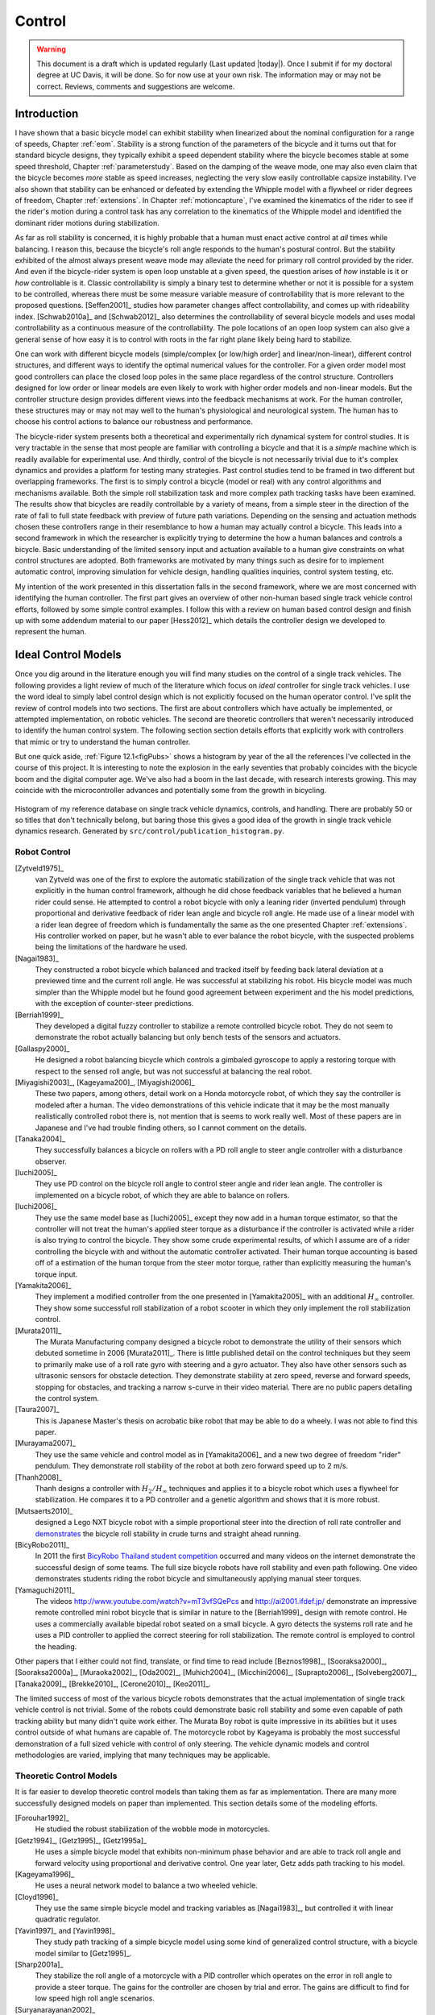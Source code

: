 .. _control:

=======
Control
=======

.. warning::

   This document is a draft which is updated regularly (Last updated |today|).
   Once I submit if for my doctoral degree at UC Davis, it will be done. So for
   now use at your own risk. The information may or may not be correct.
   Reviews, comments and suggestions are welcome.

Introduction
============

I have shown that a basic bicycle model can exhibit stability when linearized
about the nominal configuration for a range of speeds, Chapter :ref:`eom`.
Stability is a strong function of the parameters of the bicycle and it turns
out that for standard bicycle designs, they typically exhibit a speed dependent
stability where the bicycle becomes stable at some speed threshold, Chapter
:ref:`parameterstudy`. Based on the damping of the weave mode, one may also
even claim that the bicycle becomes *more* stable as speed increases,
neglecting the very slow easily controllable capsize instability. I've also
shown that stability can be enhanced or defeated by extending the Whipple model
with a flywheel or rider degrees of freedom, Chapter :ref:`extensions`. In
Chapter :ref:`motioncapture`, I've examined the kinematics of the rider to see
if the rider's motion during a control task has any correlation to the
kinematics of the Whipple model and identified the dominant rider motions
during stabilization.

As far as roll stability is concerned, it is highly probable that a human must
enact active control at *all* times while balancing. I reason this, because the
bicycle's roll angle responds to the human's postural control. But the
stability exhibited of the almost always present weave mode may alleviate the
need for primary roll control provided by the rider. And even if the
bicycle-rider system is open loop unstable at a given speed, the question
arises of *how* instable is it or *how* controllable is it. Classic
controllability is simply a binary test to determine whether or not it is
possible for a system to be controlled, whereas there must be some measure
variable measure of controllability that is more relevant to the proposed
questions. [Seffen2001]_ studies how parameter changes affect controllability,
and comes up with rideability index. [Schwab2010a]_ and [Schwab2012]_ also
determines the controllability of several bicycle models and uses modal
controllability as a continuous measure of the controllability. The pole
locations of an open loop system can also give a general sense of how easy it
is to control with roots in the far right plane likely being hard to stabilize.

One can work with different bicycle models (simple/complex [or low/high order]
and linear/non-linear), different control structures, and different ways to
identify the optimal numerical values for the controller. For a given order
model most good controllers can place the closed loop poles in the same place
regardless of the control structure. Controllers designed for low order or
linear models are even likely to work with higher order models and non-linear
models. But the controller structure design provides different views into the
feedback mechanisms at work. For the human controller, these structures may or
may not may well to the human's physiological and neurological system. The human
has to choose his control actions to balance our robustness and performance.

The bicycle-rider system presents both a theoretical and experimentally rich
dynamical system for control studies. It is very tractable in the sense that
most people are familiar with controlling a bicycle and that it is a *simple*
machine which is readily available for experimental use. And thirdly, control
of the bicycle is not necessarily trivial due to it's complex dynamics and
provides a platform for testing many strategies. Past control studies tend to
be framed in two different but overlapping frameworks. The first is to simply
control a bicycle (model or real) with any control algorithms and mechanisms
available. Both the simple roll stabilization task and more complex path
tracking tasks have been examined. The results show that bicycles are readily
controllable by a variety of means, from a simple steer in the direction of the
rate of fall to full state feedback with preview of future path variations.
Depending on the sensing and actuation methods chosen these controllers range
in their resemblance to how a human may actually control a bicycle. This leads
into a second framework in which the researcher is explicitly trying to
determine the how a human balances and controls a bicycle. Basic understanding
of the limited sensory input and actuation available to a human give
constraints on what control structures are adopted. Both frameworks are
motivated by many things such as desire for to implement automatic control,
improving simulation for vehicle design, handling qualities inquiries, control
system testing, etc.

My intention of the work presented in this dissertation falls in the second
framework, where we are most concerned with identifying the human controller.
The first part gives an overview of other non-human based single track vehicle
control efforts, followed by some simple control examples. I follow this with a
review on human based control design and finish up with some addendum material
to our paper [Hess2012]_ which details the controller design we developed to
represent the human.

Ideal Control Models
====================

Once you dig around in the literature enough you will find many studies on the
control of a single track vehicles. The following provides a light review of
much of the literature which focus on *ideal* controller for single track
vehicles. I use the word ideal to simply label control design which is not
explicitly focused on the human operator control. I've split the review of
control models into two sections. The first are about controllers which have
actually be implemented, or attempted implementation, on robotic vehicles. The
second are theoretic controllers that weren't necessarily introduced to
identify the human control system. The following section section details
efforts that explicitly work with controllers that mimic or try to understand
the human controller.

But one quick aside, :ref:`Figure 12.1<figPubs>` shows a histogram by year of the
all the references I've collected in the course of this project. It is
interesting to note the explosion in the early seventies that probably
coincides with the bicycle boom and the digital computer age. We've also had a
boom in the last decade, with research interests growing. This may coincide
with the microcontroller advances and potentially some from the growth in
bicycling.

.. _figPubs:

.. figure:: figures/control/pub-hist.*
   :width: 4in
   :align: center
   :target: _images/pub-hist.png

   Histogram of my reference database on single track vehicle dynamics,
   controls, and handling. There are probably 50 or so titles that don't
   technically belong, but baring those this gives a good idea of the growth in
   single track vehicle dynamics research. Generated by
   ``src/control/publication_histogram.py``.

Robot Control
-------------

.. todo:: add [RuijsPacejka1986]_ Road irregulatiers (cat eyes), is this
   dangerous. They thought a human in the loop expeirment would be dangerous so
   they built a robot motorcycle. Simple control scheme belwo weave speed gain
   scheduling feedback lean rate and above weave speed feedback lean angle and
   a little bit of steer damping. The machine was stable and worked. And able
   to test on road irregulaties.

[Zytveld1975]_
   van Zytveld was one of the first to explore the automatic stabilization of
   the single track vehicle that was not explicitly in the human control
   framework, although he did chose feedback variables that he believed a human
   rider could sense. He attempted to control a robot bicycle with only a
   leaning rider (inverted pendulum) through proportional and derivative
   feedback of rider lean angle and bicycle roll angle. He made use of a linear
   model with a rider lean degree of freedom which is fundamentally the same as
   the one presented Chapter :ref:`extensions`. His controller worked on paper,
   but he wasn't able to ever balance the robot bicycle, with the suspected
   problems being the limitations of the hardware he used.
[Nagai1983]_
   They constructed a robot bicycle which balanced and tracked itself by
   feeding back lateral deviation at a previewed time and the current roll
   angle. He was successful at stabilizing his robot. His bicycle model was
   much simpler than the Whipple model but he found good agreement between
   experiment and the his model predictions, with the exception of
   counter-steer predictions.
[Berriah1999]_
   They developed a digital fuzzy controller to stabilize a remote controlled
   bicycle robot. They do not seem to demonstrate the robot actually balancing
   but only bench tests of the sensors and actuators.
[Gallaspy2000]_
   He designed a robot balancing bicycle which controls a gimbaled gyroscope to
   apply a restoring torque with respect to the sensed roll angle, but was not
   successful at balancing the real robot.
[Miyagishi2003]_, [Kageyama200]_, [Miyagishi2006]_
   These two papers, among others, detail work on a Honda motorcycle robot, of
   which they say the controller is modeled after a human. The video
   demonstrations of this vehicle indicate that it may be the most manually
   realistically controlled robot there is, not mention that is seems to work
   really well.  Most of these papers are in Japanese and I've had trouble
   finding others, so I cannot comment on the details.
[Tanaka2004]_
   They successfully balances a bicycle on rollers with a PD roll angle to
   steer angle controller with a disturbance observer.
[Iuchi2005]_
   They use PD control on the bicycle roll angle to control steer angle and
   rider lean angle. The controller is implemented on a bicycle robot, of which
   they are able to balance on rollers.
[Iuchi2006]_
   They use the same model base as [Iuchi2005]_ except they now add in a human
   torque estimator, so that the controller will not treat the human's applied
   steer torque as a disturbance if the controller is activated while a rider
   is also trying to control the bicycle. They show some crude experimental
   results, of which I assume are of a rider controlling the bicycle with and
   without the automatic controller activated. Their human torque accounting is
   based off of a estimation of the human torque from the steer motor torque,
   rather than explicitly measuring the human's torque input.
[Yamakita2006]_
   They implement a modified controller from the one presented in
   [Yamakita2005]_ with an additional :math:`H_\infty` controller. They show
   some successful roll stabilization of a robot scooter in which they only
   implement the roll stabilization control.
[Murata2011]_
   The Murata Manufacturing company designed a bicycle robot to demonstrate the
   utility of their sensors which debuted sometime in 2006 [Murata2011]_.
   There is little published detail on the control techniques but they seem to
   primarily make use of a roll rate gyro with steering and a gyro actuator.
   They also have other sensors such as ultrasonic sensors for obstacle
   detection. They demonstrate stability at zero speed, reverse and forward speeds,
   stopping for obstacles, and tracking a narrow s-curve in their video
   material. There are no public papers detailing the control system.
[Taura2007]_
   This is Japanese Master's thesis on acrobatic bike robot that may be able to
   do a wheely. I was not able to find this paper.
[Murayama2007]_
   They use the same vehicle and control model as in [Yamakita2006]_ and a new
   two degree of freedom "rider" pendulum. They demonstrate roll stability of
   the robot at both zero forward speed up to 2 m/s.
[Thanh2008]_
   Thanh designs a controller with :math:`H_2/H_\infty` techniques and applies it
   to a bicycle robot which uses a flywheel for stabilization. He compares it
   to a PD controller and a genetic algorithm and shows that it is more robust.
[Mutsaerts2010]_
   designed a Lego NXT bicycle robot with a simple proportional steer into the
   direction of roll rate controller and `demonstrates
   <http://youtu.be/VxiOy4QzD7I>`_ the bicycle roll stability in crude turns
   and straight ahead running.
[BicyRobo2011]_
   In 2011 the first `BicyRobo Thailand student competition
   <http://bicyrobo.ait.ac.th/>`_ occurred and many videos on the internet
   demonstrate the successful design of some teams. The full size bicycle
   robots have roll stability and even path following. One video demonstrates
   students riding the robot bicycle and simultaneously applying manual steer
   torques.
[Yamaguchi2011]_ 
   The videos `<http://www.youtube.com/watch?v=mT3vfSQePcs>`_ and
   `<http://ai2001.ifdef.jp/>`_ demonstrate an impressive remote controlled
   mini robot bicycle that is similar in nature to the [Berriah1999]_ design
   with remote control. He uses a commercially available bipedal robot seated
   on a small bicycle. A gyro detects the systems roll rate and he uses a PID
   controller to applied the correct steering for roll stabilization. The
   remote control is employed to control the heading.

Other papers that I either could not find, translate, or find time to read
include [Beznos1998]_, [Sooraksa2000]_, [Sooraksa2000a]_, [Muraoka2002]_,
[Oda2002]_, [Muhich2004]_, [Micchini2006]_, [Suprapto2006]_, [Solveberg2007]_,
[Tanaka2009]_, [Brekke2010]_, [Cerone2010]_, [Keo2011]_.

The limited success of most of the various bicycle robots demonstrates that the
actual implementation of single track vehicle control is not trivial. Some of
the robots could demonstrate basic roll stability and some even capable of path
tracking ability but many didn't quite work either. The Murata Boy robot is
quite impressive in its abilities but it uses control outside of what humans
are capable of. The motorcycle robot by Kageyama is probably the most
successful demonstration of a full sized vehicle with control of only steering.
The vehicle dynamic models and control methodologies are varied, implying that
many techniques may be applicable.

Theoretic Control Models
-------------------------

It is far easier to develop theoretic control models than taking them as far as
implementation. There are many more successfully designed models on paper than
implemented. This section details some of the modeling efforts.

[Forouhar1992]_
   He studied the robust stabilization of the wobble mode in motorcycles.
[Getz1994]_, [Getz1995]_, [Getz1995a]_
   He uses a simple bicycle model that exhibits non-minimum phase behavior and
   are able to track roll angle and forward velocity using proportional and
   derivative control. One year later, Getz adds path tracking to his model.
[Kageyama1996]_
   He uses a neural network model to balance a two wheeled vehicle.
[Cloyd1996]_
   They use the same simple bicycle model and tracking variables as [Nagai1983]_,
   but controlled it with linear quadratic regulator.
[Yavin1997]_ and [Yavin1998]_
   They study path tracking of a simple bicycle model using some kind of generalized
   control structure, with a bicycle model similar to [Getz1995]_.
[Sharp2001a]_
   They stabilize the roll angle of a motorcycle with a PID controller which
   operates on the error in roll angle to provide a steer torque. The gains for
   the controller are chosen by trial and error. The gains are difficult to
   find for low speed high roll angle scenarios.
[Suryanarayanan2002]_
   They use a simple bicycle model to build a roll rate feedback controller for a
   high speed recumbent bicycle. They use proportional feedback of the roll
   rate to control the steer angle.
[Lee2002]_
   They develop a control model based on something akin to sliding mode control to
   stabilize the bicycle and track a path.
[Chidzonga2003]_
   Chidzonga uses the simple point mass bicycle model with a load sharing
   controller to demonstrate a track stand around zero forward speed. Although
   the balancing might have just been due to a miracle from Jesus.
[Yamakita2004]_
   They setup a linear trajectory tracking control model and non-linear
   stabilization control by controlling steer torque, rider lean torque, and
   rear wheel torque. They demonstrate the control in a simulation of a bicycle
   jump maneuver.
[Karnopp2004]_
   Karnopp uses a very simply bicycle model and basic proportional control to
   demonstrate the counter steering require to balance the bicycle. He also
   examines rear steered bicycles.
[Niki2005]_
   This follows the [Tanaka2004]_ and [Iuchi2005]_ work, but adds in velocity
   tracking.
[Huyge2005]_
   He makes use of the [Cossalter2002]_ motorcycle model with a eight body
   rider bio-mechanical model. He stabilizes the bodies and tracks a path using
   LQR control.
[Astrom2005]_
   They apply simple proportional control of a point mass type bicycle model to
   stabilize the roll angle with a steer angle input.
[Sharma2006]_
   They stabilize a simple bicycle model using fuzzy control rules to provide a
   desired roll correction based on the current steer and roll angles. The
   simulations show stability but with very erratic control that seem like it
   would be poor for a real controller.
[Limebeer2006]_
   They implement a PD controller on roll rate to stabilize the Whipple bicycle
   model outside the stable speed range.
[Findlay2006]_
   A simple point mass bicycle is stabilized by steer angle using three
   methods: a classical lead/lag compensator design, Ackerman pole placement
   and LQR optimal control.
[Sharp2007a]_
   He develops a path tracking controller for the benchmark bicycle
   [Meijaard2007]_ based on full state feedback and optimal control (LQR). He
   explores tight to loose control and shows how the gains vary with speed. He
   also include a preview model of which the tight control needs 2.5s of
   preview and the loose control needs at least 12.5 s. It is interesting to
   note that he found little change in computed gains for 20% variations in the
   various model parameters, leading him to conclude that the rider would be
   robust to various bicycle designs. His controllers show good performance for
   randomly generated paths.
[Sharp2007]_
   Here Sharp extends his LQR control method with preview from [Sharp2007a]_ to
   the motorcycle with the addition of rider lean torque control. He says that
   the objective was to develop a control scheme that *somewhat* represents a
   rider which is simple and effective. His controller inputs are the rider's
   upper-body absolute and relative lean angles and the path tracking error. He
   claims that riders control the motorcycle at the weave frequency at high
   speeds. He is able successfully stabilize and track a path and determines
   optimal preview gains. He also finds that the rider lean torque control is
   relatively ineffective and even with high weighting in the LQR formulation,
   the steer torque input dominates the optimal solution.
[Sharp2008a]_
   Sharp applies his LQR based preview model control model from [Sharp2007]_ to
   the benchmark bicycle. His findings are somewhat similar. His bicycle model
   is 6th order (he includes heading and path deviation) and he sets up the
   optimal control problem on full state feedback including varying numbers of
   path preview points. The bicycle tracks a path well and he shows high,
   medium, and low authority control by changing the LQR weightings. In general
   the bicycle roll angle and rate gains are the largest, with rider lean gains
   following, and steer related gains being the smallest. His leaning rider is
   initially stabilized by a passive spring and damper, and he finds that the
   lean torque control is minor when paired with steer torque control. Lean
   torque alone requires very high gains.
[Marumo2007]_
   Marumo and Nagai design both a PD controller with respect to roll angle and
   an LQR controller with full state feedback to stabilize the roll of Sharp's
   basic motorcycle model through steer torque. The intention is to have a
   steer-by-wire system so the rider can specify the desired roll angle with
   something like a joystick, thus alleviating the need for the human to learn
   to counter steer. They include an additional torque to the controller output
   computed from the steady state inverse steer torque to roll angle transfer
   function.
[Chidzonga2007]_
   Chidzonga expands on the work in [Chidzonga2007]_ by once again managing a
   track stand with a load sharing control scheme.
[Peterson2008a]_
   Peterson designs a yaw rate and rear wheel speed tracking controller based
   on full state feedback and LQR control. He uses a non-linear Whipple like
   model with rider lean torque as the only control input. His simulation
   required 30 Nm of rider lean torque for a 0.3 rad/sec and 1 rad/sec step in
   yaw rate and rear wheel rate respectively.
[Keo2008]_
   They stabilize a bicycle model with a leaning "rider" pendulum and track a
   path.
[Connors2009]_
   Connors adds moving legs to the Whipple bicycle model and uses parameters to
   simulate a low slung recumbent bicycle. He designs an LQR full state
   feedback controller to stabilize the bicycle.

The following papers were either not found, not translated, or I did not read
them, but they all have single track vehicle control: [Nakano1997]_,
[Chen2000]_, [Park2001]_, [Frezza2003]_, [Kamata2003]_, [Niki2005a]_,
[Saccon2006]_, [Bjermeland2006]_, [Chen2006]_.

Variations on PID control of steer angle or steer torque with feedback of the
roll angle are the most popular controller designs, many them being successful.
LQR type follow close behind. :math:`H_\infty` and other more modern control
designs make up the rest. It is clear that roll stabilization and command is
the critical task and must be conquered before path tracking can be employed.
The steer torque is generally chosen as the primary input with just cause and
rider leaning is also used in some models.

Basic Control
=============

It turns out that the Whipple bicycle model can be stabilized with simple
feedback of roll angle or roll rate, with the combination of both working in
most cases. [Mutsaerts2010]_ in fact demonstrates the simple roll rate feedback
stabilization with a small robotic bicycle. But these are not necessarily good
controllers, and certainly not controllers which mimic the human. Regardless,
their simplicity allows one to  demonstrate some of the interesting system
dynamics. Take for example Charlie riding on the Rigidcl bicycle at 7 m/s. The
linear Whipple model about the nominal configuration gives the steer torque and
roll torque inputs to roll and steer angle outputs transfer functions as

.. math::
   :label: eqExampleBicycleTransferFunctions

   \left(\frac{\phi}{T_\phi}\right)_b(s) =
   \frac{0.0095052 (s+26.32) (s+16.78)}
   {(s+22.28) (s+0.5872) (s^2 + 2.801s + 11.24)}

   \left(\frac{\delta}{T_\phi}\right)_b(s) =
   \frac{-0.094941 (s-3.744) (s+2.729)}
   {(s+22.28) (s+0.5872) (s^2 + 2.801s + 11.24)}

   \left(\frac{\phi}{T_\delta}\right)_b(s) =
   \frac{-0.094941 (s+107.8) (s+20.83)}
   {(s+22.28) (s+0.5872) (s^2 + 2.801s + 11.24)}

   \left(\frac{\delta}{T_\delta}\right)_b(s) =
   \frac{5.5445 (s+2.934) (s-2.934)}
   {(s+22.28) (s+0.5872) (s^2 + 2.801s + 11.24)}

The denominators of the transfer functions show that we have three stable
modes, as expected. The numerators are potentially more interesting. Note that
the steer torque to steer angle and the roll torque to steer angle transfer
functions both have a single right half plane zero. This single right half
plane zero means that the steer angle response from either input will exhibit
an initial undershoot for a given steer torque input [Hoagg2007]_. This
phenomena can be demonstrated by examining the step response of the two
transfer functions with right half plane zeros :ref:`Figure
12.2<figStableStepResponse>`.

.. _figStableStepResponse:

.. figure:: figures/control/stable-step-response.*
   :width: 4in
   :align: center
   :target: _images/stable-step-response.png

   The upper graph shows the roll and steer angle time histories for a step
   response roll torque to the Whipple model linearized about the nominal
   configuration. The lower graph input is for a step input to steer torque.
   The parameters are taken from the rider Charlie on the Rigicl bicycle and
   the speed is 7 m/s which is within the stable speed range. Generated by
   ``src/control/control.m``.

As expected we see initial undershoot in the steer angle for both cases. In
this case, the initial undershoot is initially departs in the asymptotic
direction, but reverses and settles to a negative steer angle. This is easily
demonstrated on a real bicycle by placing one's flat open palms on the
handlebar grips. By applying a torque intending to turn the handlebars in the
positive direction, the handlebars initially go in the correct direction, but
once the frame rolls in the negative direction, the steering angle reverses and
puts the bicycle into a steady turn in the negative direction.

If we examine the change in the transfer function zeros as a function of
forward speed, we see that both the steer angle transfer functions always have
a right half plane zero. And for :math:`\frac{\delta}{T_\delta}(s)`, the zeros
do not change with respect to speed. It is also interesting to note that below
about 2 m/s the roll torque to roll angle transfer function has a right half plane
zero. For roll torque, this would mean that at low speeds a positive roll
torque step input (i.e from a gust of wind) would cause a positive roll angle
initial overshoot with the roll angle settling to a negative value at steady
state. I've often felt like I fall into the wind on my bicycle and this could
confirm it at least for low speeds, but it may be tied more to phenomena
associated with the rider's biomechanical degrees of freedom.

.. _figZeroWrtSpeed:

.. figure:: figures/control/zeros-wrt-speed.*
   :width: 5in
   :align: center
   :target: _images/zeros-wrt-speed.png

   The zeros of the steer torque to roll and steer angle transfer functions.
   Generated by ``src/control/zero_wrt_speed.py``.

The zeros can be computed analytically with respect to the canonical form
presented in [Meijaard2007]_.

.. math::
   :label: eqCanMats

   \mathbf{M} =
   \begin{bmatrix}
     m_{\phi\phi} & m_{\phi\delta} \\
     m_{\delta\phi} & m_{\delta\delta}
   \end{bmatrix}

   \mathbf{C}_1 =
   \begin{bmatrix}
     0 & {c_1\phi\delta} \\
     {c_1\delta\phi} & {c_1\delta\delta}
   \end{bmatrix}

   \mathbf{K}_0 =
   \begin{bmatrix}
     {k_0\phi\phi} & {k_0\phi\delta} \\
     {k_0\delta\phi} & {k_0\delta\delta}
   \end{bmatrix}

   \mathbf{K}_2 =
   \begin{bmatrix}
     0 & {k_2\phi\delta} \\
     0 & {k_2\delta\delta}
   \end{bmatrix}

The state, input and output matrices follow

.. math::

   \mathbf{A} =
   \begin{bmatrix}
     \mathbf{0}_{2 \times 2} & \mathbf{I}_2 \\
     -\mathbf{M}^{-1}(g \mathbf{K}_0 + v^2 \mathbf{K}_2) &
     -\mathbf{M}^{-1} v \mathbf{C}_1\\
   \end{bmatrix}

   \mathbf{B} =
   \begin{bmatrix}
     \mathbf{0}_{2 \times 2} \\
     \mathbf{M}^{-1}
   \end{bmatrix}

   \mathbf{C} =
   \begin{bmatrix}
     1 & 0 & 0 & 0 \\
     0 & 1 & 0 & 0
   \end{bmatrix}

The numerators the transfer functions from the inputs to the outputs are
computed with

.. math::
   :label: eqNumerators

   \mathbf{C} \operatorname{adj}(s \mathbf{I}_4 - \mathbf{A}) \mathbf{B} =
   \mathbf{0}_{4 \times 4}

Limiting the solution to  only the steer torque input and solving for the roots
of the polynomials, the zeros are found

.. math::
   :label: eqRoots

   s_{\phi} =
   -\frac{{c_1}_{\phi\delta} v}{2 m_{\phi\delta}}
   -\frac{\sqrt{{c_1}_{\phi\delta}^{2} v^{2}
   -4 g {k_0}_{\phi\delta} m_{\phi\delta}
   -4 {k_2}_{\phi\delta} m_{\phi\delta} v^{2}}}{2 m_{\phi\delta}}

   s_{\delta} = \pm\sqrt{-\frac{g {k_0}_{\phi\phi}}{m_{\phi\phi}}}

The zeros of :math:`\left( \frac{\delta}{T_\delta} \right)_b(s)` are simply a
function of the total potential energy of the system divided by the roll moment
of inertia with respect to the center of mass.

.. math::

   s_{\delta} = \pm\sqrt{-\frac{g m_T z_T}{{I_T}_{xx}}}

This right half plane zero is important for understanding how to control a
bicycle. Controlling by steer torque leads to unintuitive behavior of the
bicycle, which must be learned.

Notice too that the roll torque transfer function zeros are both functions of
speed. The steer angle zero varies little and has a right half plane zero for
all speeds of interest. But more interestingly, one roll angle zero is positive
below about 2 m/s and negative above. This means that for very slow speeds, we
will see an initial undershoot response in roll angle but not at higher speeds.

Counter Steering
----------------

Countersteering is the colloquial term used to describe this non-minimum phase
behavior demonstrated in the previous section. Motorcycle driving instructors
are keenly aware of this and teach their students to steer into the obstacle
that they want to go around.

[Limebeer2006]_ and [Sharp2008a]_ duly note that the term countersteering is
used for potentially two conflicting ideas. They examine the effects of the
right half plane zero of a simplified point mass model in much the same way as
[Astrom2005]_. Sharp and Limebeer show that both the steer torque to steer
angle and steer torque to lateral deviation have right half plane zeros and
Åström develops a *steer angle* to roll angle transfer function that has a
right half plane zero. The Whipple model matches the [Limebeer2006]_
interpretation, i.e. that the right half plane zero is the steer torque to
steer angle transfer function.

The first and most common definition of countersteer is

   To initiate a turn, steer torque is applied in the opposite direction you
   want to turn which in turn causes the steer angle to initially depart in the
   opposite direction of the turn, but after the vehicle rolls the steer angle
   reverses into the direction of the turn.

The second definition, also clarified by [Cossalter2007]_, regards the sign of
the steer torque in steady turns

   The applied steer torque may reverse sign to maintain steady turn. This is
   generally true at high speeds.

The step response to steer torque at a stable speed shows that for a given roll
angle departure the natural stability enforces that steer angle must initially
depart in the opposite direction, :ref:`Figure 12.2<figStableStepResponse>`. In
the case of roll torque input, a positive roll torque causes a positive roll
angle but an initially negative steer angle. Afterwards the bicycle settles
into a positive steady turn with respect to yaw. For the steer torque input, a
positive steer torque causes an initially positive steer angle which in turn
cause a negative roll angle. The bicycle settles into a negative steady turn.

To see this phenomena outside of the stable speed range some form of control is
needed to stable simulations. Below the weave critical speed, the bicycle can
generally be stabilized by a simple gain on roll rate feedback. Note that this
gain is negative, giving positive feedback. This implies that we apply steer
torque in the same sense as the rate of fall\ [#negativegain]_. :ref:`Figure
12.4<figWeaveStepResponse>` shows the response to a commanded steer torque
below the weave speed and the countersteering in the steer angle.

.. _figWeaveStepResponse:

.. figure:: figures/control/commanded-steer-torque.*
   :width: 4in
   :align: center
   :target: _images/commanded-steer-torque.png

   The step response to a commanded steer torque at 5.0 m/s which is below the
   weave speed. The gain is set to -5. Generated by ``src/control/control.m``.

And above the capsize critical speed, the bicycle can be stabilized by a simple
gain on roll angle feedback which is also negative. :ref:`Figure
12.5<figCapsizeResponse>` shows the countering steering require above the
stable speed range.

.. _figCapsizeResponse:

.. figure:: figures/control/commanded-roll-angle.*
   :width: 4in
   :align: center
   :target: _images/commanded-roll-angle.png

   The step response to a commanded roll angle at 10 m/s which is above the
   capsize speed. The gain is set to -10.1. Generated by
   ``src/control/control.m``.

For steer torque control inputs countersteering amounts to this: to get the
bicycle into a positive turn, one must initially apply a negative steer
torque to cause an initially negative steer angle and a positive roll angle.
The steer angle exhibits initial undershoot due to the right half plane zero
and settles to a positive angle at steady state. This is the case for at least
all speeds above very slow speeds where the steer torque to roll angle transfer
function has a right half plane zero.

Human Operator Control
======================

There are very few studies focusing explicitly on human control of a bicycle
or motorcycle with the intent of identifying the human controller or
controlling the vehicle with a human-like controller. The majority of the
studies of this nature happened in the early seventies when manual control
theories were relatively new. The following details the efforts that I've
come across in my research.

van Lunteren and Stassen
------------------------

van Lunteren and Stassen did some the earliest work on the subject. They were
primarily interested in identifying the human control system in the bicycle
riding task. Their studies spanned several years in the late 60's and early
70's. [Lunteren1967]_, [Lunteren1969]_, [Lunteren1970]_, [Lunteren1970a]_,
[Stassen1973]_, [Lunteren1973]_ uses a bicycle roll angle feedback with PID
control that drives the rider's lean angle and steer angle. The bicycle model
they employ is quite simple (it models their simulator more than a real
bicycle) and does not exhibit proper coupling in steer and roll. The model also
utilizes angle inputs as opposed to input torques.  Their control structure was
chosen in part because of equipment limitations and cite recent manual control
models [McRuer1967]_ as being preferable. Nonetheless the research was ground
breaking at the time and quite impressive, with real time system identification
in manually controlled electromechanical system. They concluded that roll angle
control was more reflexive and that the steer angle control was more cerebral
based on identified time delays. They further developed their system to include
a visual tracking outer loop. [Lange2011]_ develops a more up-to-date model
with the same type of structure as van Lunteren and Stassen, where he feeds
back roll angle and steer angle, and drives steer torque with PID controllers.
He also points out a sign error in van Lunteren and Stassen's work. 

Calspan
-------

The Calspan group developed a controller for their bicycle and motorcycle
research that parallels the Delft work except they make use of the latest
bicycle and motorcycle models with steer torque and learn torques as plant
inputs [Roland1972]_. The specifically point the advantages of describing the
inputs as torques and cite the Delft group's misguided assumptions. They design
a PID controller with time delays for both steer torque and rider lean torque
control to stabilize the inner roll loop. The outer loops consist of the
previewed error in the desired path in several future time steps. This error is
weighted to calculate a cumulative error which is then multiplied by a gain to
compute an adjustment to the commanded roll angle. They show simulations of
both good roll stabilization and slalom path tracking which they compare to
video footage of an actual bicycle rider.

Weir and Zellner
----------------

Weir worked with McRuer on some manual control papers prior to his PhD thesis
[Weir1972]_, where he employed the crossover model along side a motorcycle model
which is based on Sharp's early motorcycle model [Sharp1971]_ to evaluate the
controller used by humans. This is the most likely the first complete attempt
at analyzing the rider-motorcycle control system. Weir determined that roll
angle feedback combined with a basic human model and a simple gain controlling
steer torque was the most effective control mechanism. In particular, he showed
how steer angle control was poor and he even examined rider lean angle control
using a pseudo rider lean model similar to [Hess2012]_. Rider lean could
successfully control the system, but required large lean angles. He also worked
with multiple loop closures and found that roll angle fed back to control steer
torque with heading and lateral deviation fed back to control rider lean angle
presented the best control strategy for the human rider. He only did his
studies at a single high speed with a motorcycle model which only required
stabilization of the capsize mode. It is highly likely that these control
strategies could vary with speed, especially at low speed where the weave mode
is the dominant instability. Weir and Zellner went on to complete several more
important studies involving manual control of the motorcycle [Weir1978]_,
[Weir1979]_, including a detailed technical report for the U.S. Department of
Transportation [Weir1979a]_ in which much experimental work was done verifying
their mathematical models.

Eaton
-----

Eaton's PhD work builds off of Weir's work and is primarily focused on
validating the Weir models with experiments. He pairs the successful motorcycle
model develop by Sharp [Sharp1971]_ with Weir's McRuer style manual control
models that were based around the crossover model with time delays. He focused
on the inner loop roll stabilization tasks. His model uses roll angle feedback
and the controller compensates for roll angle error. He eliminates body lean
control as an option to simplify things.

Aoki
----

For completeness, [Aoki1979]_ should be included, although I have had time to
study his work. It looks promising with both a human control model and
experimental validation.

Doyle
-----

A recently uncovered study by Doyle ([Doyle1987]_, [Doyle1988]_), thanks to
Google's book scanning endeavors and Jim Papadopoulos's persistence in
searching, presents a slow speed view for bicycle control in much contrast to
the Weir studies, not only because of the speed and vehicle differences, but
because it is from the view of a psychologist. We engineers are quick to model
the human sensory and actuation system, with little understanding of the
intricacies of the human brain. Doyle's treatise gives a refreshing look from
outside the engineering box. Doyle's control model is fundamentally a
sequential loop closure with the inner most loop being roll control and the
outer two being heading and path deviation. He says that the outer loops are
highly dependent on the inner loop. For the inner loop he determines that
continuously feeding back both roll acceleration with integral and proportional
gains adjusted by the human as the crossover model dictates will stabilize the
bicycle at non-intended roll angles. To control roll angle, he claims that we
do not do this in a continuous but that we apply discrete pulses when the roll
angle meets a threshold. This continuous portion of this model has similar form
to the one developed by Weir and which in turn resembles our model which is
detailed in the next section.

Wu and Liu
----------

I'll mention briefly some about modeling the human with fuzzy control. I have
little understanding of fuzzy control but [Cloud1994]_ says that fuzzy control
methodologies fundamentally let one translate linguistic rules from an expert
in controlling the particular system into a control logic algorithm.
[Tagaki1983]_ discussed developing fuzzy control rules from the human
operator's actions. This somewhat parallels how the PID controller was
developed based on a ship helmsman's decision structure
[WikipediaPIDController2012]_. It seems like it may certainly be valuable for
conscious control efforts, but may have deficiencies when trying to determine
the control strategy of unconscious control. But a combination of fuzzy logic
and crossover type control may prove useful in describing the human control
system. Liu and Wu have done extensive work applying fuzzy control to single
track vehicles ([Liu1994]_, [Wu1994]_, [Wu1995]_, [Wu1996]_, [Wu1996a]_,
[Wu1996b]_, [Wu1996c]_). I have not studied the work in detail, but it is worth
noting here.

Mammar
------

[Mammar2005]_ developed a motorcycle control scheme based on a motorcycle
dynamics model similar to Robin Sharp's work with steer torque and rider lean
angle as the model inputs. He includes human model with four elements: a simple
second order neuromuscular model similar to [Hess2012]_, a time delay, gain,
and a first order lead filter representing a mental workload model. His control
elements include a roll angle feedback gain, a reference signal prefilter, and
a compensator with proportional, integral, and lead control terms. The
proportional term in the compensator is the only speed dependent term. They
select the numerical values for the control elements using :math:`H_\infty`
loop shaping for robustness. They finally show simulation results with good
performance with regards to disturbance rejection and roll tracking.

de Lange
--------

More recently, [Lange2011]_ wrote his master's thesis on identifying the human
controller in the bicycle-rider system. He employed a controller which fed back
roll angle and steer angle with PID plus second derivative control and time
delays to command steer torque through a neuromuscular model filter to the
Whipple model. The model is similar in flavor to van Lunteren and Stassen's,
but more up-to-date and uses more feedback loops. He chose eight gains plus
time delays and attempted to identify which loops were not important from the
experimental data presented in the next Chapter :ref:`systemidentification`. He
finds that the critical feedback variables for a stable model were roll angle,
roll rate, steering rate, and the integral of the steer angle, claiming the
last one in is proportional to heading and thus the rider controls heading with
steer. He also finds the time delays generally destabilize his model and
he removes them.

Hess
----

Finally, we've developed a control model with Ron Hess [Hess2012]_ that is used
later this dissertation for human operator identification. The following
section gives a brief synopsis, but one should refer to the published paper for
more detail.

Conclusion
----------

A single track vehicle can be stabilized and controlled by a variety of means.
Controllers based on simplified dynamical models can potentially control more
advanced linear and nonlinear models and/or real systems (i.e. steer into the
fall). The roll stabilization is the critical tasks, as path following can't
occur without roll control authority. Few people have demonstrated robust
control of a *real* system which stabilizes in roll at a variety of speeds. Even
fewer have added path tracking abilities. It doesn't seem like anyone has
stabilized a robotic bicycle with a controller that has the limitations of a
human built in.

Hess Manual Control Model
=========================

Many control model architectures can be used to attempt to identify the human
control system while riding the bicycle. We are limited by the type of sensory
information a human rider can sense, the human's processing delays, and the
bandwidth and physical limitations of the human's actuators. The human operator
has been modeled with simple models like the crossover model, to more complex
neuromuscular dynamics, and even fuzzy and optimal control; [Hess1997]_
provides a good overview. Some of the controllers are essentially equivalent
placing the closed loop poles in the same place, but make use of different
techniques to get to the end result. [Lange2011]_ notes that all feedback
controllers can be mapped to a common structure. The models may also be
different in complexity. But in general finding the simplest mathematical model
capable of capturing the dynamics one is interested in is a good goal. With
this in mind, my advisor Ron Hess developed a controller based on the Whipple
bicycle model and his previous successful multi-loop human operator models. We
present the control model and the loop closure procedure for selecting the five
model gains in [Hess2012]_. This model is fundamentally similar in nature to
Weir's work and is built on the same foundations such as that of McRuer et. al.
We similarly found steer angle based control to be troublesome and had success
across a broad range of speeds and selection of bicycles with steer torque
control. We also employed a similar method of evaluating rider lean control
without introducing an extra degree of freedom. It also has semblance to the work
of [Doyle1987]_ with the inner loop structure dedicated to roll stabilization
and the outer loops to high cognitive control in heading and path tracking.


Basics of manual control theory
-------------------------------

Manual control, or human operator control, was primarily birthed from control
engineers after World War II. The requirements for machine designs in which
humans were the principal control element, such as artillery guns and aircraft,
led to human control modeling. Theoretical work by [Tustin1947]_ theorized
early on that a human control systems could be modeled similarly to automatic
feedback systems. Tustin's work was followed by years of theoretical and
experimental work by McRuer and group to understand the control system of
aircraft pilots.

McRuer's found out that it turns out that humans adjust their control such that
the combined human and plant dynamics behave with desirable closed loop
dynamics in many types of tracking tasks. This phenomena can be captured by a
variety of theoretical control structures from simple dynamics to complex
neuromuscular models [Hess1997]_. Fortunately, the simpler models can often
capture much of the essential dynamics in human-machine systems such our
bicycle-rider system. In particular, we make use of the crossover model
[McRuer1974]_ to structure our controller design. The reason for this is
multi-fold. It allows us to stick with a simple system which has been applied
to numerous man-machine systems with good results.

The basic idea of the crossover model is that the when the human is paired
with the plant which she is trying to control that the combined open loop
transfer function conforms to the dictates of a sound control system design
around the crossover frequency [Hess1997]_. The form of this transfer function
for many control tasks remarkably takes the form

.. math::
   :label: crossover

   G_{human}G_{plant}(s) = \frac{\omega_c e^{-\tau_e s}}{s}

The model is governed by only two parameters: the cross over frequency,
:math:`\omega_c` and the effective time delay, :math:`\tau_e`. The simplicity
of this model and its ability to describe many human in the loop systems is
what makes it so powerful.

The model is capable of describing the dynamics of the human at various
crossover frequencies and various performance levels. The majority of the
model's experimental validation efforts have been based around laboratory and
vehicle control tasks where good performance was required (i.e. skilled
subjects).

We also focus only on compensatory control structure where the human closes
loops based on output error. This is a simplification as human's are able to
to take advantage of pursuit and preview based control.

.. todo:: Cerebellum is the lower brain (learned control). High cortical
   regions and outer cortex is the higher brain. Under-conscious control or sub
   conscious.

Model Description
-----------------

The control structure was designed to meet these requirements:

1. Roll stabilization is the primary task, with path following in the outer
   loops. The system should be stable in roll before closing the path following loops.
2. The input to the bicycle and rider biomechanic model is steer torque.
3. The neuromuscular mode of the closed system should have a natural frequency
   around 10 rad/s to match laboratory tracking tasks of a human operator.
4. The system should be simple. In our case such that only simple gains are
   needed to stabilized the system and close all the loops.
5. We should see evidence of the crossover model in the open roll, heading, and
   lateral deviation loops.

The multi-loop model we use is constructed with a sequential loop closure
technique that sets the model up to follow the dictates of the crossover model.
The three inner loops manage the roll stabilization task and the outer two
loops manage the path following. We include a simple second order model of the
human's open-loop neuromuscular dynamics which produces a steer torque from the
steer angle error.

.. math::
   :label: eqNeuromuscular

   G_{nm}(s) = \frac{\omega_{nm}^2}{s^2 + 2\zeta_{nm}\omega_{nm}s + \omega_{nm}}

The neuromuscular parameters, :math:`\zeta_{nm}` and :math:`\omega_{nm}`, were
chosen as 0.707 and 30 rad/s, respectively, such that the innermost loops gave
a typical response for a human operator.

The bicycle is modeled using the Whipple model linearized about the nominal
configuration with the primary control input being steer torque. The inner
loops are closed with sequential gains starting with the proprioceptive steer
angle loop, followed by the vestibular roll rate loop, and the visual roll
angle loop\ [#blind]_, :ref:`Figure 12.6<figInnerLoops>`. The steer angle loop
in essence captures the force/feel or haptic feedback we use while interacting
with the handlebars. The need for this loop is readily apparent when trying to
control a bicycle simulation with a joystick or steering wheel with no haptic
feedback as demonstrated in [Lange2011]_; the difficultly level is high without
it. We found that this proprioceptive loop was essential for stabilization and
closed loop performance, unlike typical aircraft control models. The outer
loops are also visual: heading and lateral path deviation, :ref:`Figure
12.7<figOuterLoops>`.

.. _figInnerLoops:

.. figure:: figures/control/inner-loops.*
   :width: 5in
   :align: center
   :target: _images/inner-loops.png

   The inner loop structure of the control system.

.. _figOuterLoops:

.. figure:: figures/control/outer-loops.*
   :width: 4in
   :align: center
   :target: _images/outer-loops.png

   The outer loop structure of the control system with the inner loops closed.

The control structure is simply a function of five gains, which the human
"chooses" such that the dictates of the crossover model are met to get good
overall system performance. The two inner most loop gains are chosen such that
all of the oscillatory roots of the closed roll rate loop have at least a 0.15
damping ratio. Whereas the three outer loop gains are chosen such that the
system has a -20db slope around crossover. The crossover frequencies are
selected sequentially such that the next is half the value of the previous.

Traditionally, sequential loop closure methods are performed on a case by case
basis and involve some subjectiveness in applying the design rules of thumb.
This is time consuming and error prone when you have to find the gains for many
systems such as our bicycles and riders at various speeds. The technique
described in [Hess2012]_ can be automated to alleviate this. The following
gives the details for developing the gain selection routine.

The closed roll angle loop should be stable, as stability in roll is critical
for the path tracking in the outer two loops. To get there, the closure of the
proprioceptive and vestibular loops must push the poles to a favorable spot for
application of the crossover model on the roll angle loop. To do this, the
first two loop closure require that all of the oscillatory modes have a minimum
damping ratio of 0.15 and natural frequency out around 10 rad/s. We first use
the proprioceptive gain, :math:`k_\delta` to push the poles originating at the
bicycle weave eigenvalue to a higher frequency with about 0.55 damping ratio.
The choice of this gain is somewhat ambiguous, but it needs to set the weave
mode pole such that it has a small enough damping ratio to allow the roll rate
loop to further push it to a damping ratio of 0.15. In [Hess2012]_ we make both
loops have a 0.15 damping ratio, but that is not necessary and may not be what
the human chooses. The closed loop transfer function for the steer loop is

.. math::
   :label: eqDeltaLoop

   G_{\delta c}(s) = \frac{\delta}{\delta_c}(s) =
   \frac{G_{\delta o}(s)}{1 + G_{\delta o}(s)}

   G_{\delta o}(s) = k_\delta G_{nm} \left(\frac{\delta}{T_\delta}\right)_b(s)

A numerical example of Charlie on the Rigidcl bicycle at 5 m/s give numerical
values for the open steer angle loop

.. math::
   :label: eqDeltaLoopNumerical

   G_{\delta o}(s)|_{k_\delta = 1} =
   \frac{4990.0342 (s+2.934) (s-2.934)}
   {(s+17.08) (s+2.56) (s^2 - 1.306s + 5.18) (s^2 + 43.02s + 900)}

The characteristic equation is 6th order and the caster, capsize, and
neuromuscular modes are all stable whereas the weave mode is unstable. The
first loop closure will drive the unstable weave pole out to a higher frequency
and mid-range damping ratio.

To set the damping ratio multiple approaches can be taken, here I'll show a
Bode design approach and a root locus based design. For the Bode design we
select a gain that creates a damped neuromuscular peak out around 10 rad/s,
:ref:`Figure 12.8<figDeltaBode>`. For this bicycle and speed, a gain of ~17.5
will set the inner loop as desired.

.. _figDeltaBode:

.. figure:: figures/control/delta-bode.*
   :width: 4in
   :align: center
   :target: _images/delta-bode.png

   The Bode plots of the closed steer loop with various gains. Notice how the
   higher gains start to push the neuromuscular peak closer to a frequency
   typical of human operator and plant dynamics [Hess2012]_.

By plotting the root locus of the closed loop poles as a function of
:math:`k_\delta` the desired gain can also easily be picked off on a root locus
diagram, :ref:`Figure 12.9<figDeltaLocus>`.  The root locus of the closed delta
loop poles as a function of :math:`k_\delta` gives an idea where we can push
the poles for the next loop closure. Notice that the poles associated with the
weave mode at :math:`k_\delta=0` are pushed into the stable regime and back
out, crossing the 0.55 damping ratio line twice. There is a range of gains
between about 4.0 and 17.5 which cause all of the oscillatory modes to have at
least 0.55 damping ratio. This is very clear when plotting the damping ratio
versus gain in :ref:`Figure 12.10<figDeltaDamp>`. The best choice is typically to
set the gain such that the pole is at the highest frequency allowable with
minimum damping, to give typical human operator behavior. This will set up the
bandwith of the subsequent loops to be high enough for good system
performance.

.. _figDeltaLocus:

.. figure:: figures/control/delta-locus.*
   :width: 4in
   :align: center
   :target: _images/delta-locus.png

   The root locus of the closed delta loop poles plotted 0 to :math:`\infty`.

.. _figDeltaDamp:

.. figure:: figures/control/delta-damp.*
   :width: 4in
   :align: center
   :target: _images/delta-damp.png

   The damping ratio of the poles as a function of gain. Note that there are
   gains such that all the roots are stable and the damping ratio is at least
   0.55, although inner loop stability is not a requirement for total system
   stability.

With the loop closed at :math:`k_\delta=17.48` the transfer function takes the form

.. math::
   :label: eqDeltaClosed

   G_{\delta c}(s) =
   \frac{87225.7974 (s+2.934) (s-2.934)}
   {(s+3.175) (s-1.767) (s^2 + 10.86s + 97.55) (s^2 + 48.48s + 998.8)}

Notice the single unstable pole at :math:`s=1.767`. The roll rate loop closure
transfer function takes the form

.. math::
   :label: eqPhiDotLoop

   G_{\dot{\phi} c}(s) =
   \frac{\dot{\phi}}{\dot{\phi}_c}(s) =
   \frac{G_{\dot{\phi} o}(s)}{1 + G_{\dot{\phi} o}(s)}

   G_{\dot{\phi} o}(s) =
   k_{\dot{\phi}}
   k_{\delta}
   G_{nm}(s)
   \left( \frac{\dot{\phi}}{T_\delta} \right)_b(s)
   [1 - G_{\delta c}(s)]

The roll rate loop gain is now chosen such that the neuromuscular mode has a
minimum damping ratio of 0.15 and is around 10 rad/s. From :ref:`Figure
12.11<figPhiDotDamp>` we see that we need to set the roll rate gain to a
negative values, about -0.44. Since the bicycle with steer control exhibits
non-minimum behavior, we need to introduce a positive feedback on roll rate. So
it turns out that with a small negative gain we can maintain the neuromuscular
mode behavior but introduce the required sign change for stability. This gives
the desired 10 db peaking in the bode diagram, :ref:`Figure
12.12<figPhiDotBode>`.

.. _figPhiDotLocus:

.. figure:: figures/control/phiDot-locus.*
   :width: 4in
   :align: center
   :target: _images/phiDot-locus.png

   The root locus of the closed roll rate loop for gains from -4 to 2.

.. _figPhiDotDamp:

.. figure:: figures/control/phiDot-damp.*
   :width: 4in
   :align: center
   :target: _images/phiDot-damp.png

   The damping ratio of all roots to the closed loop roll rate loop as a
   function of gain.

.. _figPhiDotBode:

.. figure:: figures/control/phiDot-bode.*
   :width: 4in
   :align: center
   :target: _images/phiDot-bode.png

   The closed loop Bode plot of the roll rate loop. The neuromuscular mode
   peaks with a 10db magnitude.

Notice that the closed roll rate loop does not have any right half plane zeros
and there is a single unstable pole.

.. math::
   :label: eqPhiDotClosedNumerical

   G_{\dot{\phi} c} =
   \frac{657.1919 s (s+77.09) (s+14.79)}
   {(s+8.106) (s-0.6015) (s^2 + 3.121s + 107.6) (s^2 + 50.13s + 1042)}

The bicycle-rider system is similar enough in nature for speeds above 2 m/s
that this loop closure seems to always work. We've had some trouble stabilizing
the model at speeds below 2 m/s with the choice of :math:`k_\delta` an
important factor in the ability to stabilize at low speeds. [Lange2011]_
reported difficulties stabilizing his system below about 2 m/s too. We've found
that relaxing the 10 db peak requirement on the inner most loop such that the
neuromuscular mode is more damped, will allow for successive closure and a
stable system for lower speeds. But as we all know, the bicycle is very
difficult for a human to balance at extremely low speeds. The fast time
constants compounded with human neuro processing delays makes this true. There
are such things as slow bicycle competitions that take advantage of this fact
to test the balancing skill of the rider.

With the roll rate loop closed, the final three loops can be closed by setting
the gain such that the crossover frequency of the roll most loop is 2 rad/s
and the outer loops crossover at half the previous frequency. This is easily
set by measuring the gain of transfer function at the desired crossover
frequency and realizing that a unit change in gain will raise or lower the gain
curve.

.. math::
   :label: eqPhiLoop

   G_{\phi c}(s) =
   \frac{\phi}{\phi_c}(s) =
   \frac{G_{\phi o}(s)}{1 + G_{\phi o}(s)}

   G_{\phi o}(s) =
   k_{\phi}
   k_{\dot{\phi}}
   k_{\delta}
   G_{nm}(s)
   \left(
   \frac{\phi}{T_\delta}
   \right)_b(s)
   [1 - G_{\dot{\phi} c}(s)]
   [1 - G_{\delta c}(s)]

.. math::
   :label: eqKPhi

   k_{\phi} = \frac{1}{|G_{\phi o}(2j)|}

.. _figPhiBode:

.. figure:: figures/control/phi-bode.*
   :width: 4in
   :align: center
   :target: _images/phi-bode.png

   The open loop frequency response for the roll angle loop. Blue is gain of
   unity and the green line is uses the gain to give desired crossover.

As can be surmised from the Bode diagram, :ref:`Figure 12.12<figPhiBode>` we've
now stabilized the system in roll by forcing the system to behave like the
crossover model around the crossover frequency, 2 rad/s. We can now command the
roll angle, :ref:`Figure 12.13<figRollStable>`.

.. _figRollStable:

.. figure:: figures/control/commanded-roll-angle-human.*
   :width: 4in
   :align: center
   :target: _images/commanded-roll-angle-human.png

   The response of the system for a commanded roll angle of 10 degrees. Notice
   the initial counter steering and the steady state error in the roll angle.
   This simulation also demonstrates the steady state negative torque needed
   for a positive turn.

.. math::
   :label: eqPsiLoopNumerical

   G_{\phi c}(s) =
   \frac{1639.4234 (s+77.09) (s+14.79)}
   {(s+6.881) (s+1.982) (s^2 + 1.864s + 93.21) (s^2 + 50.03s + 1041)}

It is important to note that this system is a Type 0 system and exhibits steady
error as seen in :ref:`Figure 12.13<figRollStable>`. If we were only concerned
with roll stabilization a low frequency integrator would be needed to remove
the steady state error. This was not included in the model design, because the
integrator is not needed if the heading loop is closed around the system. The
remaining loops are closed using the rule of thumb [Hess1997]_ of crossing over
at half the previous loop's crossover frequency.

.. math::
   :label: eqPsiLoop

   G_{\psi c}(s) =
   \frac{\psi}{\psi_c}(s) =
   \frac{G_{\psi o}(s)}{1 + G_{\psi o}(s)}

   G_{\psi o}(s) = k_{\psi} k_{\phi} k_{\dot{\phi}} k_{\delta} G_{nm}(s)
   \left(\frac{\psi}{T_\delta}\right)_b(s)
   [1 - G_{\phi c}(s)] [1 - G_{\dot{\phi} c}(s)] [1 - G_{\delta c}(s)]

.. math::
   :label: eqKPsi

   k_{\psi} = \frac{1}{|G_{\psi o}(1j)|}

.. _figPsiBode:

.. figure:: figures/control/psi-bode.*
   :width: 4in
   :align: center
   :target: _images/psi-bode.png

   The open loop frequency response for the yaw angle loop. Blue is gain of
   unity and the green line is uses the gain to give desired crossover.

.. math::
   :label: eqYqLoop

   G_{y_q c}(s) =
   \frac{y_q}{{y_q}_c}(s) =
   \frac{G_{y_q o}(s)}{1 + G_{y_q o}(s)}

   G_{y_q o}(s) = k_{y_q} k_{\psi} k_{\phi} k_{\dot{\phi}} k_{\delta} G_{nm}(s)
   \left(\frac{y_q}{T_\delta}\right)_b(s)
   [1 - G_{\psi c}(s)] [1 - G_{\phi c}(s)] [1 - G_{\dot{\phi} c}(s)] [1 - G_{\delta c}(s)]

.. math::
   :label: eqKYq

   k_{y_q} = \frac{1}{|G_{y_q o}(0.5j)|}

.. _figYqBode:

.. figure:: figures/control/yq-bode.*
   :width: 4in
   :align: center
   :target: _images/yq-bode.png

   The open loop frequency response for the front wheel lateral deviation loop.
   Blue is gain of unity and the green line is uses the gain to give desired
   crossover.

At this point all the loops are closed and the bicycle can track a given path
with good performance. The closed loop system bandwith is approximately equal
to the open loop crossover frequency of the lateral deviation loop.
:ref:`Figure 12.14<figTrackPath>` shows the system response to a step commanded
input to lateral deviation.

.. _figTrackPath:

.. figure:: figures/control/commanded-lateral-human.*
   :width: 5in
   :align: center
   :target: _images/commanded-lateral-human.png

   The step response to a commanded lateral path deviation. Notice that for the
   positive rightward turn, the steer torque and steer angle are negative to
   initiate the positive turn.

The gains can be computed across a relevant speed range for the bicycle.
:ref:`Figure 12.15<figGains>` shows how the gains vary with respect to speed for
a particular bicycle and rider. Notice that at higher speeds the gains change
somewhat linearly, but at speeds below 3 m/s there is non-linear variation.
These gains give a stable system which is capable of the lane change manuever,
but due to the difficulties in selecting the gains with rules above the
algorthm may be making poor choices, especially for :math:`k_{\dot{\phi}}`.

.. _figGains:

.. figure:: figures/control/gains.*
   :width: 4in
   :align: center
   :target: _images/gains.png

   The auto computed gains as a function of speed for the Davis instrumented
   biycle with Jason as the rider. These gains were computed with the method in
   [Hess2012]_. Generated by ``src/davisbicycle/plot_gains.py``.

We automated this method based on the Bode design guidelines. The gain choices
for proper neuromuscular peaks in the inner most loops require good initial
guesses, as there is often multiple solutions. The correct solution puts the
neuromusclar natural frequency at a typical value for human operators.

Software
--------

I designed a software suite in Matlab to implement the automated gain selected
for various bicycles, riders, and speeds. The software was constructed around a
simulink version of the model described above and offers this functionality:

#. It generates the state space form of the linear Whipple model for any
   parameter sets and speeds. The outputs include all eight of the configuration
   variables and their derivatives reported in Chapter :ref:`eom` with the
   addition of the front contact point. This includes the lateral force input
   described in Chapter :ref:`extensions`.

#. It generates the state space form of the closed loops system as a function
   of the bicycle-rider parameters, the speed, the five gains and the
   neuromuscular frequency.

#. It computes the gains with the sequential loop closure guidelines described
   above for any give bicycle-rider and speed. (Very low speeds may require some
   manual tweaking.) The open and closed loop transfer functions for each loop
   can be returned and or plotted. It can also do this for roll torque as the
   input as described in [Hess2012]_.

#. It simulates the system performing a single or double lane change with a
   given or computed set of gains and plots the results.

#. It computes the lateral force input transfer functions.

#. It computes the handling quality metric described in [Hess2012]_.

#. It plots the gains versus speed.

The software was used to generate most of the results and plots in [Hess2012]_
and the source code for doing so is included. The source can be downloaded at
`<https://github.com/moorepants/HumanControl>`_.

Notation
========

:math:`T_\delta`
   Steer torque.
:math:`T_\phi`
   Roll torque.
:math:`M,C_1,K_0,K_2`
   The velocity and gravity independent canonical matrices of the Whipple
   model.
:math:`\mathbf{0}_{n \times n}`
   An :math:`n \times n` matrix of zeros.
:math:`\mathbf{I}_n`
   An :math:`n \times n` identity matrix.
:math:`v`
   Forward speed.
:math:`g`
   Acceleration due to gravity.
:math:`\mathbf{A},\mathbf{B},\mathbf{C}`
   The state, input, and output matrices.
:math:`s`
   The Laplace variable.
:math:`s_\phi,s_\delta`
   Roots of the steer torque to roll angle and steer torque to steer angle
   transfer functions.
:math:`m_T`
   The total mass of the bicycle-rider system.
:math:`z_T`
   The height of the center of mass of the total bicycle-rider system.
:math:`{I_T}_{xx}`
   The moment of inertia of the bicycle-rider system about the longitudinal
   axis.
:math:`G_{nm}(s)`
   The neuromuscular transfer function.
:math:`\zeta_{nm}`
   The neuromuscular damping ratio.
:math:`\omega_{nm}`
   The neuromuscular natural frequency.
:math:`k_{\delta,\dot{\phi},\phi,\psi,y_q}`
   The controller loop gains.
:math:`x_p,y_p`
   Rear wheel contact point.
:math:`x_q,y_q`
   Front wheel contact point.
:math:`\psi`
   Yaw angle.
:math:`\phi`
   Roll angle.
:math:`\delta`
   Steer angle.
:math:`G_{xo}(s)`
   The open loop transfer function of loop :math:`x`.
:math:`G_{xc}(s)`
   The closed loop transfer function of loop :math:`x`.

.. rubric:: Footnotes

.. [#negativegain] The system can be stabilized by negative roll angle feedback at speeds
   close to the weave critical speed.

.. [#blind] [Doyle1988]_ notes that his riders can balance even while blindfolded.
   This is even true for people who've been blind since birth. So the roll
   angle dectection, must not necessarily be all visually based. Indeed, in
   aircraft flight control, the so-called vestibular "tilt-cue" (the human's
   ability to effectively sense roll angle, :math:`\phi`) is a well-known
   phenonmenon, e.g., [Jex1978]_.
